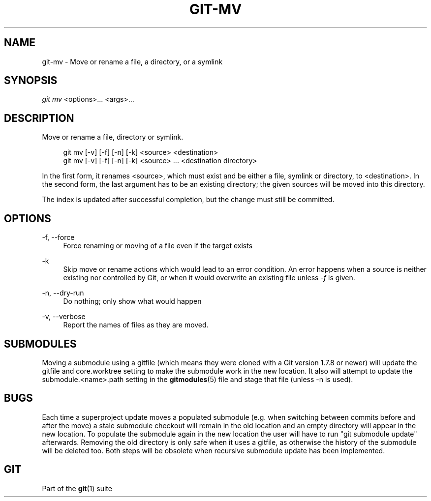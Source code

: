 '\" t
.\"     Title: git-mv
.\"    Author: [FIXME: author] [see http://docbook.sf.net/el/author]
.\" Generator: DocBook XSL Stylesheets v1.78.1 <http://docbook.sf.net/>
.\"      Date: 07/21/2015
.\"    Manual: Git Manual
.\"    Source: Git 2.5.0.rc3
.\"  Language: English
.\"
.TH "GIT\-MV" "1" "07/21/2015" "Git 2\&.5\&.0\&.rc3" "Git Manual"
.\" -----------------------------------------------------------------
.\" * Define some portability stuff
.\" -----------------------------------------------------------------
.\" ~~~~~~~~~~~~~~~~~~~~~~~~~~~~~~~~~~~~~~~~~~~~~~~~~~~~~~~~~~~~~~~~~
.\" http://bugs.debian.org/507673
.\" http://lists.gnu.org/archive/html/groff/2009-02/msg00013.html
.\" ~~~~~~~~~~~~~~~~~~~~~~~~~~~~~~~~~~~~~~~~~~~~~~~~~~~~~~~~~~~~~~~~~
.ie \n(.g .ds Aq \(aq
.el       .ds Aq '
.\" -----------------------------------------------------------------
.\" * set default formatting
.\" -----------------------------------------------------------------
.\" disable hyphenation
.nh
.\" disable justification (adjust text to left margin only)
.ad l
.\" -----------------------------------------------------------------
.\" * MAIN CONTENT STARTS HERE *
.\" -----------------------------------------------------------------
.SH "NAME"
git-mv \- Move or rename a file, a directory, or a symlink
.SH "SYNOPSIS"
.sp
.nf
\fIgit mv\fR <options>\&... <args>\&...
.fi
.sp
.SH "DESCRIPTION"
.sp
Move or rename a file, directory or symlink\&.
.sp
.if n \{\
.RS 4
.\}
.nf
git mv [\-v] [\-f] [\-n] [\-k] <source> <destination>
git mv [\-v] [\-f] [\-n] [\-k] <source> \&.\&.\&. <destination directory>
.fi
.if n \{\
.RE
.\}
.sp
In the first form, it renames <source>, which must exist and be either a file, symlink or directory, to <destination>\&. In the second form, the last argument has to be an existing directory; the given sources will be moved into this directory\&.
.sp
The index is updated after successful completion, but the change must still be committed\&.
.SH "OPTIONS"
.PP
\-f, \-\-force
.RS 4
Force renaming or moving of a file even if the target exists
.RE
.PP
\-k
.RS 4
Skip move or rename actions which would lead to an error condition\&. An error happens when a source is neither existing nor controlled by Git, or when it would overwrite an existing file unless
\fI\-f\fR
is given\&.
.RE
.PP
\-n, \-\-dry\-run
.RS 4
Do nothing; only show what would happen
.RE
.PP
\-v, \-\-verbose
.RS 4
Report the names of files as they are moved\&.
.RE
.SH "SUBMODULES"
.sp
Moving a submodule using a gitfile (which means they were cloned with a Git version 1\&.7\&.8 or newer) will update the gitfile and core\&.worktree setting to make the submodule work in the new location\&. It also will attempt to update the submodule\&.<name>\&.path setting in the \fBgitmodules\fR(5) file and stage that file (unless \-n is used)\&.
.SH "BUGS"
.sp
Each time a superproject update moves a populated submodule (e\&.g\&. when switching between commits before and after the move) a stale submodule checkout will remain in the old location and an empty directory will appear in the new location\&. To populate the submodule again in the new location the user will have to run "git submodule update" afterwards\&. Removing the old directory is only safe when it uses a gitfile, as otherwise the history of the submodule will be deleted too\&. Both steps will be obsolete when recursive submodule update has been implemented\&.
.SH "GIT"
.sp
Part of the \fBgit\fR(1) suite
